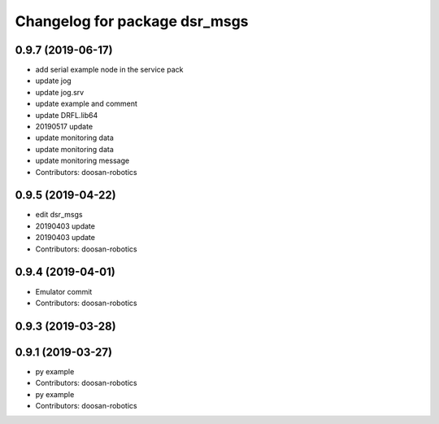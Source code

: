 ^^^^^^^^^^^^^^^^^^^^^^^^^^^^^^
Changelog for package dsr_msgs
^^^^^^^^^^^^^^^^^^^^^^^^^^^^^^

0.9.7 (2019-06-17)
------------------
* add serial example node in the service pack
* update jog
* update jog.srv
* update example and comment
* update DRFL.lib64
* 20190517 update
* update monitoring data
* update monitoring data
* update monitoring message
* Contributors: doosan-robotics

0.9.5 (2019-04-22)
------------------
* edit dsr_msgs
* 20190403 update
* 20190403 update
* Contributors: doosan-robotics

0.9.4 (2019-04-01)
------------------
* Emulator commit
* Contributors: doosan-robotics

0.9.3 (2019-03-28)
------------------

0.9.1 (2019-03-27)
------------------
* py example
* Contributors: doosan-robotics

* py example
* Contributors: doosan-robotics
